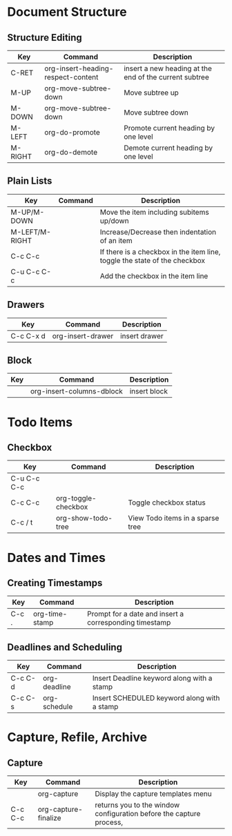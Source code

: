 * Document Structure

** Structure Editing
| Key     | Command                            | Description                                            |
|---------+------------------------------------+--------------------------------------------------------|
| C-RET   | org-insert-heading-respect-content | insert a new heading at the end of the current subtree |
| M-UP    | org-move-subtree-down              | Move subtree up                                        |
| M-DOWN  | org-move-subtree-down              | Move subtree down                                      |
| M-LEFT  | org-do-promote                     | Promote current heading by one level                   |
| M-RIGHT | org-do-demote                      | Demote current heading by one level                    |

** Plain Lists
| Key            | Command | Description                                                               |
|----------------+---------+---------------------------------------------------------------------------|
| M-UP/M-DOWN    |         | Move the item including subitems up/down                                  |
| M-LEFT/M-RIGHT |         | Increase/Decrease then indentation of an item                             |
| C-c C-c        |         | If there is a checkbox in the item line, toggle the state of the checkbox |
| C-u C-c C-c    |         | Add the checkbox in the item line                                         |

** Drawers
| Key       | Command           | Description   |
|-----------+-------------------+---------------|
| C-c C-x d | org-insert-drawer | insert drawer |

** Block
| Key | Command                   | Description  |
|-----+---------------------------+--------------|
|     | org-insert-columns-dblock | insert block |

* Todo Items

** Checkbox
| Key         | Command             | Description                      |
|-------------+---------------------+----------------------------------|
| C-u C-c C-c |                     |                                  |
| C-c C-c     | org-toggle-checkbox | Toggle checkbox status           |
| C-c / t     | org-show-todo-tree  | View Todo items in a sparse tree |

* Dates and Times

** Creating Timestamps
| Key   | Command        | Description                                            |
|-------+----------------+--------------------------------------------------------|
| C-c . | org-time-stamp | Prompt for a date and insert a corresponding timestamp |

** Deadlines and Scheduling
| Key     | Command      | Description                                 |
|---------+--------------+---------------------------------------------|
| C-c C-d | org-deadline | Insert Deadline keyword along with a stamp  |
| C-c C-s | org-schedule | Insert SCHEDULED keyword along with a stamp |

* Capture, Refile, Archive

** Capture
| Key     | Command              | Description                                                         |
|---------+----------------------+---------------------------------------------------------------------|
|         | org-capture          | Display the capture templates menu                                  |
| C-c C-c | org-capture-finalize | returns you to the window configuration before the capture process, |


